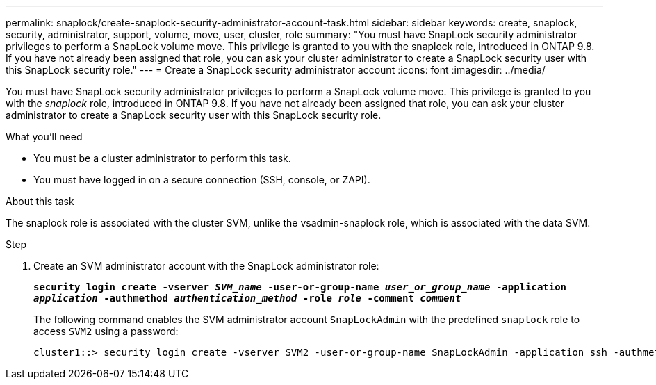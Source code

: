 ---
permalink: snaplock/create-snaplock-security-administrator-account-task.html
sidebar: sidebar
keywords: create, snaplock, security, administrator, support, volume, move, user, cluster, role
summary: "You must have SnapLock security administrator privileges to perform a SnapLock volume move. This privilege is granted to you with the snaplock role, introduced in ONTAP 9.8. If you have not already been assigned that role, you can ask your cluster administrator to create a SnapLock security user with this SnapLock security role."
---
= Create a SnapLock security administrator account
:icons: font
:imagesdir: ../media/

[.lead]
You must have SnapLock security administrator privileges to perform a SnapLock volume move. This privilege is granted to you with the _snaplock_ role, introduced in ONTAP 9.8. If you have not already been assigned that role, you can ask your cluster administrator to create a SnapLock security user with this SnapLock security role.

.What you'll need

* You must be a cluster administrator to perform this task.
* You must have logged in on a secure connection (SSH, console, or ZAPI).

.About this task

The snaplock role is associated with the cluster SVM, unlike the vsadmin-snaplock role, which is associated with the data SVM.

.Step

. Create an SVM administrator account with the SnapLock administrator role:
+
`*security login create -vserver _SVM_name_ -user-or-group-name _user_or_group_name_ -application _application_ -authmethod _authentication_method_ -role _role_ -comment _comment_*`
+
The following command enables the SVM administrator account `SnapLockAdmin` with the predefined `snaplock` role to access `SVM2` using a password:
+
----
cluster1::> security login create -vserver SVM2 -user-or-group-name SnapLockAdmin -application ssh -authmethod password -role snaplock
----
